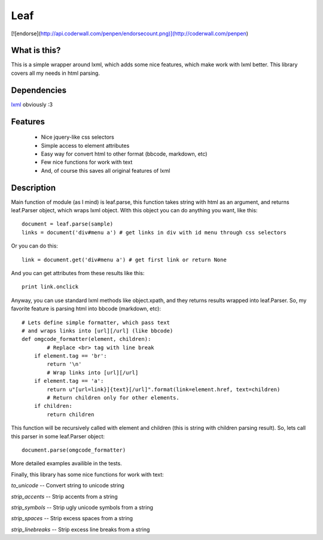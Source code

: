 Leaf
====
[![endorse](http://api.coderwall.com/penpen/endorsecount.png)](http://coderwall.com/penpen)

What is this?
-------------
This is a simple wrapper around lxml, which adds some nice features,
which make work with lxml better. This library covers all my needs in
html parsing.

Dependencies
------------
`lxml <http://lxml.de/>`_ obviously :3

Features
--------
 * Nice jquery-like css selectors
 * Simple access to element attributes
 * Easy way for convert html to other format (bbcode, markdown, etc)
 * Few nice functions for work with text
 * And, of course this saves all original features of lxml

Description
-----------
Main function of module (as I mind) is leaf.parse, this function takes string with 
html as an argument, and returns leaf.Parser object, which wraps lxml object.
With this object you can do anything you want, like this::

	document = leaf.parse(sample)
	links = document('div#menu a') # get links in div with id menu through css selectors

Or you can do this::

	link = document.get('div#menu a') # get first link or return None

And you can get attributes from these results like this::

	print link.onclick

Anyway, you can use standard lxml methods like object.xpath, and they returns results 
wrapped into leaf.Parser.
So, my favorite feature is parsing html into bbcode (markdown, etc)::

	# Lets define simple formatter, which pass text 
	# and wraps links into [url][/url] (like bbcode)
	def omgcode_formatter(element, children):
		# Replace <br> tag with line break
	    if element.tag == 'br':
	        return '\n'
		# Wrap links into [url][/url]
	    if element.tag == 'a':
	        return u"[url=link}]{text}[/url]".format(link=element.href, text=children)
		# Return children only for other elements.
	    if children:
	        return children

This function will be recursively called with element and children (this is string with 
children parsing result).
So, lets call this parser in some leaf.Parser object::

	document.parse(omgcode_formatter)

More detailed examples availible in the tests.

Finally, this library has some nice functions for work with text:

*to_unicode* -- Convert string to unicode string

*strip_accents* -- Strip accents from a string

*strip_symbols* -- Strip ugly unicode symbols from a string

*strip_spaces* -- Strip excess spaces from a string

*strip_linebreaks* -- Strip excess line breaks from a string
